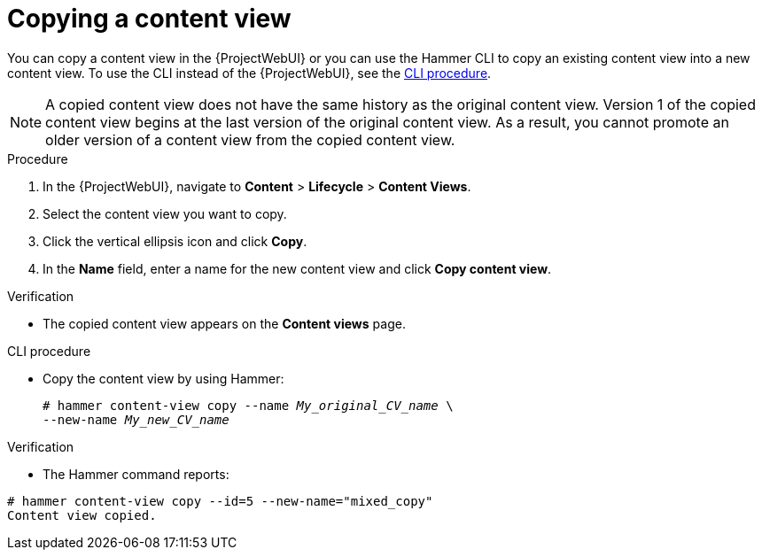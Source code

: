[id="Copying_a_Content_View_{context}"]
= Copying a content view

You can copy a content view in the {ProjectWebUI} or you can use the Hammer CLI to copy an existing content view into a new content view.
To use the CLI instead of the {ProjectWebUI}, see the xref:cli-copying-a-content-view_{context}[].

[NOTE]
====
A copied content view does not have the same history as the original content view.
Version 1 of the copied content view begins at the last version of the original content view.
As a result, you cannot promote an older version of a content view from the copied content view.
====

.Procedure
. In the {ProjectWebUI}, navigate to *Content* > *Lifecycle* > *Content Views*.
. Select the content view you want to copy.
. Click the vertical ellipsis icon and click *Copy*.
. In the *Name* field, enter a name for the new content view and click *Copy content view*.

.Verification
* The copied content view appears on the *Content views* page.

[id="cli-copying-a-content-view_{context}"]
.CLI procedure
* Copy the content view by using Hammer:
+
[options="nowrap", subs="+quotes,attributes"]
----
# hammer content-view copy --name _My_original_CV_name_ \
--new-name _My_new_CV_name_
----

.Verification
* The Hammer command reports:
----
# hammer content-view copy --id=5 --new-name="mixed_copy"
Content view copied.
----
